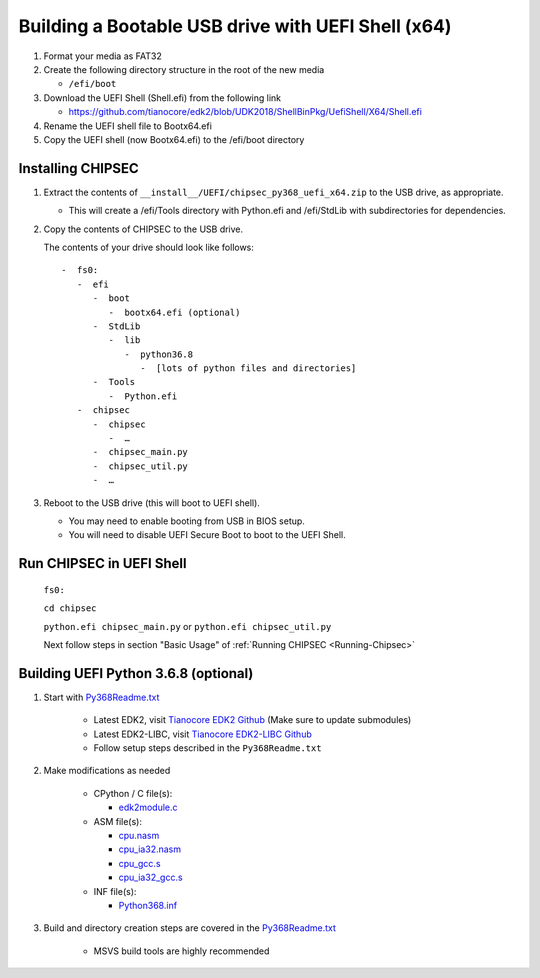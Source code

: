 Building a Bootable USB drive with UEFI Shell (x64)
===================================================

1. Format your media as FAT32
2. Create the following directory structure in the root of the new media

   -  ``/efi/boot``

3. Download the UEFI Shell (Shell.efi) from the following link

   -  https://github.com/tianocore/edk2/blob/UDK2018/ShellBinPkg/UefiShell/X64/Shell.efi

4. Rename the UEFI shell file to Bootx64.efi
5. Copy the UEFI shell (now Bootx64.efi) to the /efi/boot directory

Installing CHIPSEC
------------------

1. Extract the contents of ``__install__/UEFI/chipsec_py368_uefi_x64.zip`` to the USB drive, as appropriate.

   -  This will create a /efi/Tools directory with Python.efi and /efi/StdLib with subdirectories for dependencies.

2. Copy the contents of CHIPSEC to the USB drive.

   The contents of your drive should look like follows::

      -  fs0:
         -  efi
            -  boot
               -  bootx64.efi (optional)
            -  StdLib
               -  lib
                  -  python36.8
                     -  [lots of python files and directories]
            -  Tools
               -  Python.efi
         -  chipsec
            -  chipsec
               -  …
            -  chipsec_main.py
            -  chipsec_util.py
            -  …


3. Reboot to the USB drive (this will boot to UEFI shell).

   -  You may need to enable booting from USB in BIOS setup.
   -  You will need to disable UEFI Secure Boot to boot to the UEFI Shell.

Run CHIPSEC in UEFI Shell
-------------------------

   ``fs0:``

   ``cd chipsec``

   ``python.efi chipsec_main.py`` or ``python.efi chipsec_util.py``

   Next follow steps in section "Basic Usage" of :ref:`Running CHIPSEC <Running-Chipsec>`

Building UEFI Python 3.6.8 (optional)
-------------------------------------

#. Start with `Py368Readme.txt <https://github.com/tianocore/edk2-libc/blob/master/AppPkg/Applications/Python/Python-3.6.8/Py368ReadMe.txt>`_

    - Latest EDK2, visit `Tianocore EDK2 Github <https://github.com/tianocore/edk2>`_  (Make sure to update submodules)
    - Latest EDK2-LIBC, visit `Tianocore EDK2-LIBC Github <https://github.com/tianocore/edk2-libc>`_
    - Follow setup steps described in the ``Py368Readme.txt``

#. Make modifications as needed

    - CPython / C file(s):

      - `edk2module.c <https://github.com/tianocore/edk2-libc/blob/master/AppPkg/Applications/Python/Python-3.6.8/PyMod-3.6.8/Modules/edk2module.c>`_

    - ASM file(s):

      - `cpu.nasm <https://github.com/tianocore/edk2-libc/blob/master/AppPkg/Applications/Python/Python-3.6.8/PyMod-3.6.8/Modules/cpu.nasm>`_
      - `cpu_ia32.nasm <https://github.com/tianocore/edk2-libc/blob/master/AppPkg/Applications/Python/Python-3.6.8/PyMod-3.6.8/Modules/cpu_ia32.nasm>`_
      - `cpu_gcc.s <https://github.com/tianocore/edk2-libc/blob/master/AppPkg/Applications/Python/Python-3.6.8/PyMod-3.6.8/Modules/cpu_gcc.s>`_
      - `cpu_ia32_gcc.s <https://github.com/tianocore/edk2-libc/blob/master/AppPkg/Applications/Python/Python-3.6.8/PyMod-3.6.8/Modules/cpu_ia32_gcc.s>`_

    - INF file(s):

      - `Python368.inf <https://github.com/tianocore/edk2-libc/blob/master/AppPkg/Applications/Python/Python-3.6.8/Python368.inf>`_

#. Build and directory creation steps are covered in the `Py368Readme.txt <https://github.com/tianocore/edk2-libc/blob/master/AppPkg/Applications/Python/Python-3.6.8/Py368ReadMe.txt>`_

    - MSVS build tools are highly recommended
